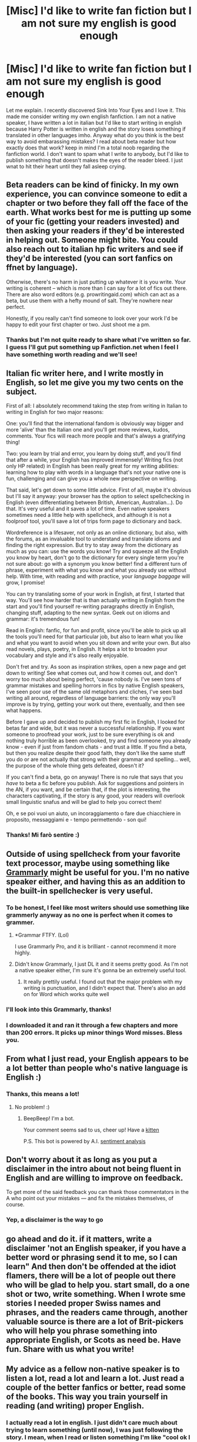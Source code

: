 #+TITLE: [Misc] I'd like to write fan fiction but I am not sure my english is good enough

* [Misc] I'd like to write fan fiction but I am not sure my english is good enough
:PROPERTIES:
:Author: Eliolux
:Score: 15
:DateUnix: 1471244761.0
:DateShort: 2016-Aug-15
:FlairText: Misc
:END:
Let me explain. I recently discovered Sink Into Your Eyes and I love it. This made me consider writing my own english fanfiction. I am not a native speaker, I have written a lot in italian but I'd like to start writing in english because Harry Potter is written in english and the story loses something if translated in other languages imho. Anyway what do you think is the best way to avoid embarassing mistakes? I read about beta reader but how exactly does that work? keep in mind I'm a total noob regarding the fanfiction world. I don't want to spam what I write to anybody, but I'd like to publish something that doesn't makes the eyes of the reader bleed. I just wnat to hit their heart until they fall asleep crying.


** Beta readers can be kind of finicky. In my own experience, you can convince someone to edit a chapter or two before they fall off the face of the earth. What works best for me is putting up some of your fic (getting your readers invested) and then asking your readers if they'd be interested in helping out. Someone might bite. You could also reach out to italian hp fic writers and see if they'd be interested (you can sort fanfics on ffnet by language).

Otherwise, there's no harm in just putting up whatever it is you write. Your writing is coherent -- which is more than I can say for a lot of fics out there. There are also word editors (e.g. prowritingaid.com) which can act as a beta, but use them with a hefty mound of salt. They're nowhere near perfect.

Honestly, if you really can't find someone to look over your work I'd be happy to edit your first chapter or two. Just shoot me a pm.
:PROPERTIES:
:Author: Selethe
:Score: 11
:DateUnix: 1471248411.0
:DateShort: 2016-Aug-15
:END:

*** Thanks but I'm not quite ready to share what I've written so far. I guess I'll gut put something up Fanfiction.net when I feel I have something worth reading and we'll see!
:PROPERTIES:
:Author: Eliolux
:Score: 3
:DateUnix: 1471251032.0
:DateShort: 2016-Aug-15
:END:


** Italian fic writer here, and I write mostly in English, so let me give you my two cents on the subject.

First of all: I absolutely recommend taking the step from writing in Italian to writing in English for two major reasons:

One: you'll find that the international fandom is obviously way bigger and more 'alive' than the Italian one and you'll get more reviews, kudos, comments. Your fics will reach more people and that's always a gratifying thing!

Two: you learn by trial and error, you learn by doing stuff, and you'll find that after a while, your English has improved immensely! Writing fics (not only HP related) in English has been really great for my writing abilities: learning how to play with words in a language that's not your native one is fun, challenging and can give you a whole new perspective on writing.

That said, let's get down to some little advice. First of all, maybe it's obvious but I'll say it anyway: your browser has the option to select spellchecking in English (even differentiating between British, American, Australian...). Do that. It's very useful and it saves a lot of time. Even native speakers sometimes need a little help with spellcheck, and although it is not a foolproof tool, you'll save a lot of trips form page to dictionary and back.

Wordreference is a lifesaver, not only as an online dictionary, but also, with the forums, as an invaluable tool to understand and translate idioms and finding the right expression. But try to stay away from the dictionary as much as you can: use the words you know! Try and squeeze all the English you know by heart, don't go to the dictionary for every single term you're not sure about: go with a synonym you know better! find a different turn of phrase, experiment with what you know and what you already use without help. With time, with reading and with practice, your /language baggage/ will grow, I promise!

You can try translating some of your work in English, at first, I started that way. You'll see how harder that is than actually writing in English from the start and you'll find yourself re-writing paragraphs directly in English, changing stuff, adapting to the new syntax. Geek out on idioms and grammar: it's tremendous fun!

Read in English: fanfic, for fun and profit, since you'll be able to pick up all the tools you'll need for that particular job, but also to learn what you like and what you want to avoid when you sit down and write your own. But also read novels, plays, poetry, in English. It helps a lot to broaden your vocabulary and style and it's also really enjoyable.

Don't fret and try. As soon as inspiration strikes, open a new page and get down to writing! See what comes out, and how it comes out, and don't worry too much about being perfect, 'cause nobody is. I've seen tons of grammar mistakes and spelling horrors in fics by native English speakers, I've seen poor use of the same old metaphors and cliches, I've seen bad writing all around, regardless of language barriers: the only way you'll improve is by trying, getting your work out there, eventually, and then see what happens.

Before I gave up and decided to publish my first fic in English, I looked for betas far and wide, but it was never a successful relationship. If you want someone to proofread your work, just to be sure everything is ok and nothing truly horrible as been overlooked, try and find someone you already know - even if just from fandom chats - and trust a little. If you find a beta, but then you realize despite their good faith, they don't like the same stuff you do or are not actually that strong with their grammar and spelling... well, the purpose of the whole thing gets defeated, doesn't it?

If you can't find a beta, go on anyway! There is no rule that says that you /have/ to beta a fic before you publish. Ask for suggestions and pointers in the AN, if you want, and be certain that, if the plot is interesting, the characters captivating, if the story is any good, your readers will overlook small linguistic snafus and will be glad to help you correct them!

Oh, e se poi vuoi un aiuto, un incoraggiamento o fare due chiacchiere in proposito, messaggiami e - tempo permettendo - son qui!
:PROPERTIES:
:Author: SnapeSev
:Score: 9
:DateUnix: 1471259665.0
:DateShort: 2016-Aug-15
:END:

*** Thanks! Mi farò sentire :)
:PROPERTIES:
:Author: Eliolux
:Score: 2
:DateUnix: 1471274023.0
:DateShort: 2016-Aug-15
:END:


** Outside of using spellcheck from your favorite text processor, maybe using something like [[https://www.grammarly.com][Grammarly]] might be useful for you. I'm no native speaker either, and having this as an addition to the built-in spellchecker is very useful.
:PROPERTIES:
:Author: mainframe98
:Score: 3
:DateUnix: 1471248424.0
:DateShort: 2016-Aug-15
:END:

*** To be honest, I feel like most writers should use something like grammerly anyway as no one is perfect when it comes to grammer.
:PROPERTIES:
:Author: kingsoloman28
:Score: 2
:DateUnix: 1471251750.0
:DateShort: 2016-Aug-15
:END:

**** *Grammar FTFY. (Lol)

I use Grammarly Pro, and it is brilliant - cannot recommend it more highly.
:PROPERTIES:
:Author: Judy-Lee
:Score: 2
:DateUnix: 1471257513.0
:DateShort: 2016-Aug-15
:END:


**** Didn't know Grammarly, I just DL it and it seems pretty good. As I'm not a native speaker either, I'm sure it's gonna be an extremely useful tool.
:PROPERTIES:
:Author: AnIndividualist
:Score: 1
:DateUnix: 1471254476.0
:DateShort: 2016-Aug-15
:END:

***** It really prettily useful. I found out that the major problem with my writing is punctuation, and I didn't expect that. There's also an add on for Word which works quite well
:PROPERTIES:
:Author: Eliolux
:Score: 1
:DateUnix: 1471255107.0
:DateShort: 2016-Aug-15
:END:


*** I'll look into this Grammarly, thanks!
:PROPERTIES:
:Author: Eliolux
:Score: 1
:DateUnix: 1471251063.0
:DateShort: 2016-Aug-15
:END:


*** I downloaded it and ran it through a few chapters and more than 200 errors. It picks up minor things Word misses. Bless you.
:PROPERTIES:
:Author: ModernDayWeeaboo
:Score: 1
:DateUnix: 1471310569.0
:DateShort: 2016-Aug-16
:END:


** From what I just read, your English appears to be a lot better than people who's native language is English :)
:PROPERTIES:
:Author: ACollectorOfThings
:Score: 3
:DateUnix: 1471252564.0
:DateShort: 2016-Aug-15
:END:

*** Thanks, this means a lot!
:PROPERTIES:
:Author: Eliolux
:Score: 1
:DateUnix: 1471290325.0
:DateShort: 2016-Aug-16
:END:

**** No problem! :)
:PROPERTIES:
:Author: ACollectorOfThings
:Score: 1
:DateUnix: 1471348973.0
:DateShort: 2016-Aug-16
:END:

***** BeepBeep! I'm a bot.

Your comment seems sad to us, cheer up! Have a [[https://img.buzzfeed.com/buzzfeed-static/static/2014-04/enhanced/webdr06/4/16/enhanced-20818-1396642699-6.jpg][kitten]]

P.S. This bot is powered by A.I. [[https://www.youtube.com/watch?v=EJREoF9JHeU&feature=youtu.be][sentiment analysis]]
:PROPERTIES:
:Author: templatebot
:Score: 2
:DateUnix: 1471348990.0
:DateShort: 2016-Aug-16
:END:


** Don't worry about it as long as you put a disclaimer in the intro about not being fluent in English and are willing to improve on feedback.

To get more of the said feedback you can thank those commentators in the A\N who point out your mistakes --- and fix the mistakes themselves, of course.
:PROPERTIES:
:Author: OutOfNiceUsernames
:Score: 3
:DateUnix: 1471259781.0
:DateShort: 2016-Aug-15
:END:

*** Yep, a disclaimer is the way to go
:PROPERTIES:
:Author: Eliolux
:Score: 1
:DateUnix: 1471290473.0
:DateShort: 2016-Aug-16
:END:


** go ahead and do it. if it matters, write a disclaimer 'not an English speaker, if you have a better word or phrasing send it to me, so I can learn" And then don't be offended at the idiot flamers, there will be a lot of people out there who will be glad to help you. start small, do a one shot or two, write something. When I wrote sme stories I needed proper Swiss names and phrases, and the readers came through, another valuable source is there are a lot of Brit-pickers who will help you phrase something into appropriate English, or Scots as need be. Have fun. Share with us what you write!
:PROPERTIES:
:Author: 944tim
:Score: 2
:DateUnix: 1471285512.0
:DateShort: 2016-Aug-15
:END:


** My advice as a fellow non-native speaker is to listen a lot, read a lot and learn a lot. Just read a couple of the better fanfics or better, read some of the books. This way you train yourself in reading (and writing) proper English.
:PROPERTIES:
:Author: bigtukker
:Score: 1
:DateUnix: 1471267310.0
:DateShort: 2016-Aug-15
:END:

*** I actually read a lot in english. I just didn't care much about trying to learn something (until now), I was just following the story. I mean, when I read or listen something I'm like "cool ok I understood everything!!" but when it comes to "Would I be able to use the same style/grammar /structure to write something myself?" sometimes I don't even know where to begin.
:PROPERTIES:
:Author: Eliolux
:Score: 1
:DateUnix: 1471290728.0
:DateShort: 2016-Aug-16
:END:

